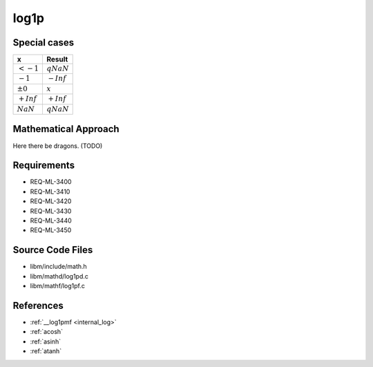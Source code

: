 log1p
~~~~~

.. c:autodoc:: ../libm/mathd/log1pd.c

Special cases
^^^^^^^^^^^^^

+--------------------------+--------------------------+
| x                        | Result                   |
+==========================+==========================+
| :math:`<-1`              | :math:`qNaN`             |
+--------------------------+--------------------------+
| :math:`-1`               | :math:`-Inf`             |
+--------------------------+--------------------------+
| :math:`±0`               | :math:`x`                |
+--------------------------+--------------------------+
| :math:`+Inf`             | :math:`+Inf`             |
+--------------------------+--------------------------+
| :math:`NaN`              | :math:`qNaN`             |
+--------------------------+--------------------------+

Mathematical Approach
^^^^^^^^^^^^^^^^^^^^^

Here there be dragons. (TODO)

Requirements
^^^^^^^^^^^^

* REQ-ML-3400
* REQ-ML-3410
* REQ-ML-3420
* REQ-ML-3430
* REQ-ML-3440
* REQ-ML-3450

Source Code Files
^^^^^^^^^^^^^^^^^

* libm/include/math.h
* libm/mathd/log1pd.c
* libm/mathf/log1pf.c

References
^^^^^^^^^^

* :ref:`__log1pmf <internal_log>`
* :ref:`acosh`
* :ref:`asinh`
* :ref:`atanh`
